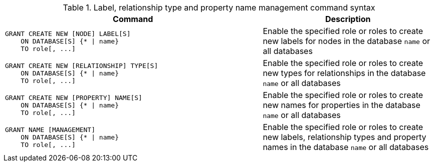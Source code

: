 .Label, relationship type and property name management command syntax
[options="header", width="100%", cols="3a,2"]
|===
| Command | Description

| [source, cypher, role=noplay]
GRANT CREATE NEW [NODE] LABEL[S]
    ON DATABASE[S] {* \| name}
    TO role[, ...]
| Enable the specified role or roles to create new labels for nodes in the database `name` or all databases

| [source, cypher, role=noplay]
GRANT CREATE NEW [RELATIONSHIP] TYPE[S]
    ON DATABASE[S] {* \| name}
    TO role[, ...]
| Enable the specified role or roles to create new types for relationships in the database `name` or all databases

| [source, cypher, role=noplay]
GRANT CREATE NEW [PROPERTY] NAME[S]
    ON DATABASE[S] {* \| name}
    TO role[, ...]
| Enable the specified role or roles to create new names for properties in the database `name` or all databases

| [source, cypher, role=noplay]
GRANT NAME [MANAGEMENT]
    ON DATABASE[S] {* \| name}
    TO role[, ...]
| Enable the specified role or roles to create new labels, relationship types and property names in the database `name` or all databases

|===
